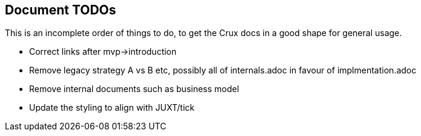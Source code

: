 == Document TODOs

This is an incomplete order of things to do, to get the Crux docs in a
good shape for general usage.

* Correct links after mvp->introduction
* Remove legacy strategy A vs B etc, possibly all of internals.adoc in favour of implmentation.adoc
* Remove internal documents such as business model
* Update the styling to align with JUXT/tick
